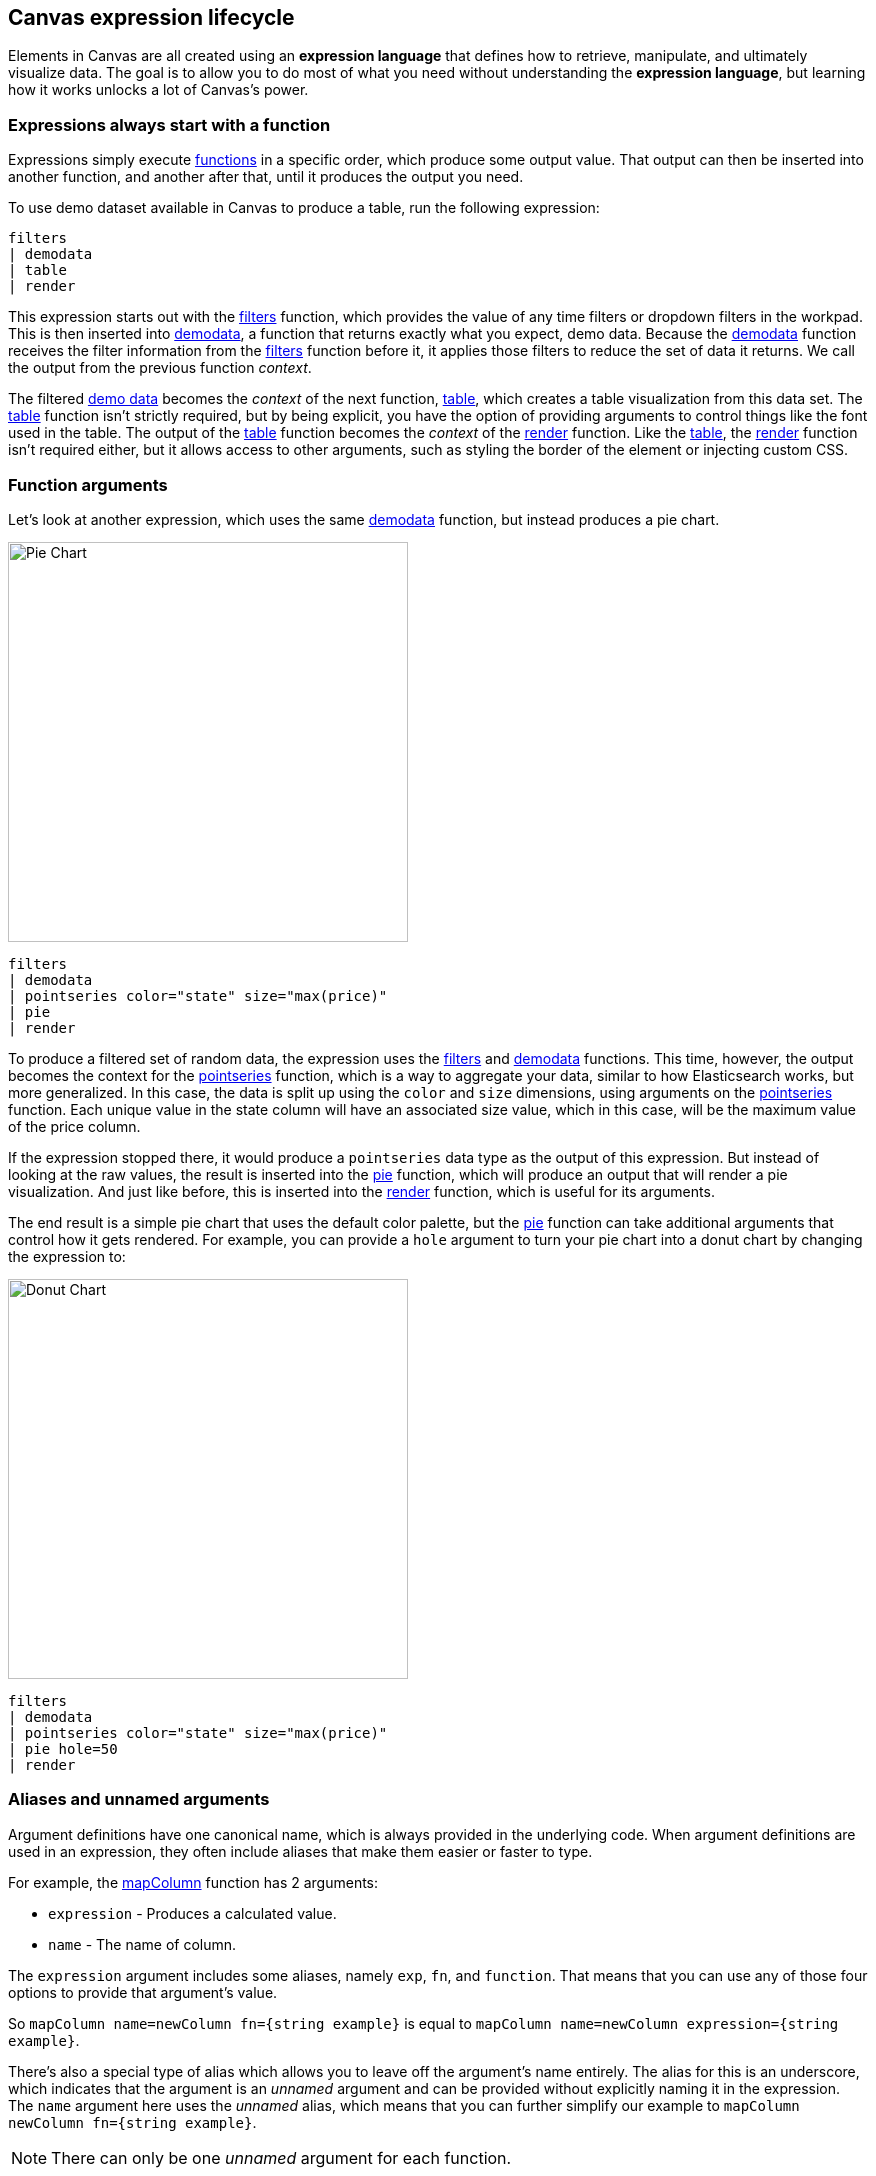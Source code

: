 [role="xpack"]
[[canvas-expression-lifecycle]]
== Canvas expression lifecycle

Elements in Canvas are all created using an *expression language* that defines how to retrieve, manipulate, and ultimately visualize data. The goal is to allow you to do most of what you need without understanding the *expression language*, but learning how it works unlocks a lot of Canvas's power.


[[canvas-expressions-always-start-with-a-function]]
=== Expressions always start with a function

Expressions simply execute <<canvas-function-reference, functions>> in a specific order, which produce some output value. That output can then be inserted into another function, and another after that, until it produces the output you need. 

To use demo dataset available in Canvas to produce a table, run the following expression:

[source,text]
----
filters
| demodata
| table
| render
----

This expression starts out with the <<filters_fn, filters>> function, which provides the value of any time filters or dropdown filters in the workpad. This is then inserted into <<demodata_fn, demodata>>, a function that returns exactly what you expect, demo data. Because the <<demodata_fn, demodata>> function receives the filter information from the <<filters_fn, filters>> function before it, it applies those filters to reduce the set of data it returns. We call the output from the previous function _context_.

The filtered <<demodata_fn, demo data>> becomes the _context_ of the next function, <<table_fn, table>>, which creates a table visualization from this data set. The <<table_fn, table>> function isn’t strictly required, but by being explicit, you have the option of providing arguments to control things like the font used in the table. The output of the <<table_fn, table>> function becomes the _context_ of the <<render_fn, render>> function. Like the <<table_fn, table>>, the <<render_fn, render>> function isn’t required either, but it allows access to other arguments, such as styling the border of the element or injecting custom CSS.


[[canvas-function-arguments]]
=== Function arguments

Let’s look at another expression, which uses the same <<demodata_fn, demodata>> function, but instead produces a pie chart.

image::images/canvas-functions-can-take-arguments-pie-chart.png[Pie Chart, height=400]
[source,text]
----
filters
| demodata
| pointseries color="state" size="max(price)"
| pie
| render
----

To produce a filtered set of random data, the expression uses the <<filters_fn, filters>> and <<demodata_fn, demodata>> functions. This time, however, the output becomes the context for the <<pointseries_fn, pointseries>> function, which is a way to aggregate your data, similar to how Elasticsearch works, but more generalized. In this case, the data is split up using the `color` and `size` dimensions, using arguments on the <<pointseries_fn, pointseries>> function. Each unique value in the state column will have an associated size value, which in this case, will be the maximum value of the price column.

If the expression stopped there, it would produce a `pointseries` data type as the output of this expression. But instead of looking at the raw values, the result is inserted into the <<pie_fn, pie>> function, which will produce an output that will render a pie visualization. And just like before, this is inserted into the <<render_fn, render>> function, which is useful for its arguments.

The end result is a simple pie chart that uses the default color palette, but the <<pie_fn, pie>> function can take additional arguments that control how it gets rendered. For example, you can provide a `hole` argument to turn your pie chart into a donut chart by changing the expression to:


image::images/canvas-functions-can-take-arguments-donut-chart.png[Donut Chart, height=400]
[source,text]
----
filters
| demodata
| pointseries color="state" size="max(price)"
| pie hole=50
| render
----


[[canvas-aliases-and-unnamed-arguments]]
=== Aliases and unnamed arguments

Argument definitions have one canonical name, which is always provided in the underlying code. When argument definitions are used in an expression, they often include aliases that make them easier or faster to type.

For example, the <<mapColumn_fn, mapColumn>> function has 2 arguments:

* `expression` - Produces a calculated value.
* `name` - The name of column.

The `expression` argument includes some aliases, namely `exp`, `fn`, and `function`. That means that you can use any of those four options to provide that argument’s value. 

So `mapColumn name=newColumn fn={string example}` is equal to `mapColumn name=newColumn expression={string example}`.

There’s also a special type of alias which allows you to leave off the argument’s name entirely. The alias for this is an underscore, which indicates that the argument is an _unnamed_ argument and can be provided without explicitly naming it in the expression. The `name` argument here uses the _unnamed_ alias, which means that you can further simplify our example to `mapColumn newColumn fn={string example}`.

NOTE: There can only be one _unnamed_ argument for each function.


[[canvas-change-your-expression-change-your-output]]
=== Change your expression, change your output
You can substitute one function for another to change the output. For example, you could change the visualization by swapping out the <<pie_fn, pie>> function for another renderer, a function that returns a `render` data type. 

Let’s change that last pie chart into a bubble chart by replacing the <<pie_fn, pie>> function with the <<plot_fn, plot>> function. This is possible because both functions can accept a `pointseries` data type as their _context_. Switching the functions will work, but it won’t produce a useful visualization on its own since you don’t have the x-axis and y-axis defined. You will also need to modify the <<pointseries_fn, pointseries>> function to change its output. In this case, you can change the `size` argument to `y`, so the maximum price values are plotted on the y-axis, and add an `x` argument using the `@timestamp` field in the data to plot those values over time. This leaves you with the following expression and produces a bubble chart showing the max price of each state over time:

image::images/canvas-change-your-expression-chart.png[Bubble Chart, height=400]
[source,text]
----
filters
| demodata
| pointseries color="state" y="max(price)" x="@timestamp"
| plot
| render
----

Similar to the <<pie_fn, pie>> function, the <<plot_fn, plot>> function takes arguments that control the design elements of the visualization. As one example, passing a `legend` argument with a value of `false` to the function will hide the legend on the chart.

image::images/canvas-change-your-expression-chart-no-legend.png[Bubble Chart Without Legend, height=400]
[source,text,subs=+quotes]
----
filters
| demodata
| pointseries color="state" y="max(price)" x="@timestamp"
| plot *legend=false*
| render
----


[[canvas-fetch-and-manipulate-data]]
=== Fetch and manipulate data
So far, you have only seen expressions as a way to produce visualizations, but that’s not really what’s happening. Expressions only produce data, which is then used to create something, which in the case of Canvas, means rendering an element. An element can be a visualization, driven by data, but it can also be something much simpler, like a static image. Either way, an expression is used to produce an output that is used to render the desired result. For example, here’s an expression that shows an image:

[source,text]
----
image dataurl=https://placekitten.com/160/160 mode="cover"
----

But as mentioned, this doesn’t actually _render that image_, but instead it _produces some output that can be used to render that image_. That’s an important distinction, and you can see the actual output by adding in the render function and telling it to produce debug output. For example:

[source,text]
----
image dataurl=https://placekitten.com/160/160 mode="cover"
| render as=debug
----

The follow appears as JSON output:

[source,JSON]
----
{
  "type": "image",
  "mode": "cover",
  "dataurl": "https://placekitten.com/160/160"
}
----

NOTE: You may need to expand the element’s size to see the whole output.

Canvas uses this output’s data type to map to a specific renderer and passes the entire output into it. It’s up to the image render function to produce an image on the workpad’s page. In this case, the expression produces some JSON output, but expressions can also produce other, simpler data, like a string or a number. Typically, useful results use JSON.

Canvas uses the output to render an element, but other applications can use expressions to do pretty much anything. As stated previously, expressions simply execute functions, and the functions are all written in Javascript. That means if you can do something in Javascript, you can do it with an expression. 

This can include:

* Sending emails
* Sending notifications
* Reading from a file
* Writing to a file
* Controlling devices with WebUSB or Web Bluetooth
* Consuming external APIs

If your Javascript works in the environment where the code will run, such as in Node.js or in a browser, you can do it with an expression.

[[canvas-expressions-compose-functions-with-subexpressions]]
=== Compose functions with sub-expressions

You may have noticed another syntax in examples from other sections, namely expressions inside of curly brackets. These are called sub-expressions, and they can be used to provide a calculated value to another expression, instead of just a static one.

A simple example of this is when you upload your own images to a Canvas workpad. That upload becomes an asset, and that asset can be retrieved using the `asset` function. Usually you’ll just do this from the UI, adding an image element to the page and uploading your image from the control in the sidebar, or picking an existing asset from there as well. In both cases, the system will consume that asset via the `asset` function, and you’ll end up with an expression similar to this:

[source,text]
----
image dataurl={asset 3cb3ec3a-84d7-48fa-8709-274ad5cc9e0b}
----

Sub-expressions are executed before the function that uses them is executed. In this case, `asset` will be run first, it will produce a value, the base64-encoded value of the image and that value will be used as the value for the `dataurl` argument in the <<image_fn, image>> function. After the asset function executes, you will get the following output:

[source,text]
----
image dataurl="data:image/svg+xml;base64,PD94bWwgdmVyc2lvbj0iMS4wIiBlbmNvZGluZz0"
----

Since all of the sub-expressions are now resolved into actual values, the <<image_fn, image>> function can be executed to produce its JSON output, just as it’s explained previously. In the case of images, the ability to nest sub-expressions is particularly useful to show one of several images conditionally. For example, you could swap between two images based on some calculated value by mixing in the <<if_fn, if>> function, like in this example expression:

[source,text]
----
demodata
| image dataurl={
  if condition={getCell price | gte 100} 
    then={asset 3cb3ec3a-84d7-48fa-8709-274ad5cc9e0b} 
    else={asset cbc11a1f-8f25-4163-94b4-2c3a060192e7}
}
----

NOTE: The examples in this section can’t be copy and pasted directly, since the values used throughout will not exist in your workpad.

Here, the expression to use for the value of the `condition` argument, `getCell price | gte 100`, runs first since it is nested deeper.

The expression does the following:

* Retrieves the value from the *price* column in the first row of the `demodata` data table
* Inputs the value to the `gte` function
* Compares the value to `100`
* Returns `true` if the value is 100 or greater, and `false` if the value is 100 or less

That boolean value becomes the value for the `condition` argument. The output from the `then` expression is used as the output when `condition` is `true`. The output from the `else` expression is used when `condition` is false. In both cases, a base64-encoded image will be returned, and one of the two images will be displayed.

You might be wondering how the <<getCell_fn, getCell>> function in the sub-expression accessed the data from the <<demodata_fn, demoData>> function, even though <<demodata_fn, demoData>> was not being directly inserted into <<getCell_fn, getCell>>. The answer is simple, but important to understand. When nested sub-expressions are executed, they automatically receive the same _context_, or output of the previous function that its parent function receives. In this specific expression, demodata’s data table is automatically provided to the nested expression’s `getCell` function, which allows that expression to pull out a value and compare it to another value. 

The passing of the _context_ is automatic, and it happens no matter how deeply you nest your sub-expressions. To demonstrate this, let’s modify the expression slightly to compare the value of the price against multiple conditions using the <<all_fn, all>> function. 

[source,text]
----
demodata
| image dataurl={
  if condition={getCell price | all {gte 100} {neq 105}} 
    then={asset 3cb3ec3a-84d7-48fa-8709-274ad5cc9e0b} 
    else={asset cbc11a1f-8f25-4163-94b4-2c3a060192e7}
}
----

This time, `getCell price` is run, and the result is passed into the next function as the context.  Then, each sub-expression of the <<all_fn, all>> function is run, with the context given to their parent, which in this case is the result of `getCell price`. If `all` of these sub-expressions evaluate to `true`, then the `if` condition argument will be true. 

Sub-expressions can seem a little foreign, especially if you aren’t a developer, but they’re worth getting familiar with, since they provide a ton of power and flexibility. Since you can nest any expression you want, you can also use this behavior to mix data from multiple indices, or even data from multiple sources. As an example, you could query an API for a value to use as part of the query provided to <<essql_fn, essql>>. 

This whole section is really just scratching the surface, but hopefully after reading it, you at least understand how to read expressions and make sense of what they are doing. With a little practice, you’ll get the hang of mixing _context_ and sub-expressions together to turn any input into your desired output.

[[canvas-handling-context-and-argument-types]]
=== Handling context and argument types
If you look through the <<canvas-function-reference,function docs>>, you may notice that all of them define what a function accepts and what it returns. Additionally, every argument includes a type property that specifies the kind of data that can be used. These two types of values are actually the same, and can be used as a guide for how to deal with piping to other functions and using subexpressions for argument values. 

To explain how this works, consider the following expression from the previous section:

[source,text]
----
image dataurl={asset 3cb3ec3a-84d7-48fa-8709-274ad5cc9e0b}
----

If you <<image_fn,look at the docs>> for the `image` function, you’ll see that it accepts the `null` data type and returns an `image` data type. Accepting `null` effectively means that it does not use context at all, so if you insert anything to `image`, the value that was produced previously will be ignored. When the function executes, it will produce an `image` output, which is simply an object of type `image` that contains the information required to render an image. 

NOTE: The function does not render an image itself.

As explained in the "<<canvas-fetch-and-manipulate-data, Fetch and manipulate data>>" section, the output of an expression is just data. So the `image` type here is just a specific shape of data, not an actual image.

Next, let’s take a look at the `asset` function. Like `image`, it accepts `null`, but it returns something different, a `string` in this case. Because `asset` will produce a string, its output can be used as the input for any function or argument that accepts a string. 

<<asset_fn,Looking at the docs>> for the `dataurl` argument, its type is `string`, meaning it will accept any kind of string. There are some rules about the value of the string that the function itself enforces, but as far as the interpreter is concerned, that expression is valid because the argument accepts a string and the output of `asset` is a string. 

The interpreter also attempts to cast some input types into others, which allows you to use a string input even when the function or argument calls for a number. Keep in mind that it’s not able to convert any string value, but if the string is a number, it can easily be cast into a `number` type. Take the following expression for example:

[source,text]
----
string "0.4"
| revealImage image={asset asset-06511b39-ec44-408a-a5f3-abe2da44a426}
----

If you <<revealImage_fn,check the docs>> for the `revealImage` function, you’ll see that it accepts a `number` but the `string` function returns a `string` type. In this case, because the string value is a number, it can be converted into a `number` type and used without you having to do anything else. 

Most `primitive` types can be converted automatically, as you might expect. You just saw that a `string` can be cast into a `number`, but you can also pretty easily cast things into `boolean` too, and you can cast anything to `null`. 

There are other useful type casting options available. For example, something of type `datatable` can be cast to a type `pointseries` simply by only preserving specific columns from the data (namely x, y, size, color, and text). This allows you to treat your source data, which is generally of type `datatable`, like a `pointseries` type simply by convention. 

You can fetch data from Elasticsearch using `essql`, which allows you to aggregate the data, provide a custom name for the value, and insert that data directly to another function that only accepts `pointseries` even though `essql` will output a `datatable` type. This makes the following example expression valid:

[source,text]
----
essql "SELECT user AS x, sum(cost) AS y FROM index GROUP BY user"
| plot
----

In the docs you can see that `essql` returns a `datatable` type, but `plot` expects a `pointseries` context. This works because the `datatable` output will have the columns `x` and `y` as a result of using `AS` in the sql statement to name them. Because the data follows the convention of the `pointseries` data type, casting it into `pointseries` is possible, and it can be passed directly to `plot` as a result. 

